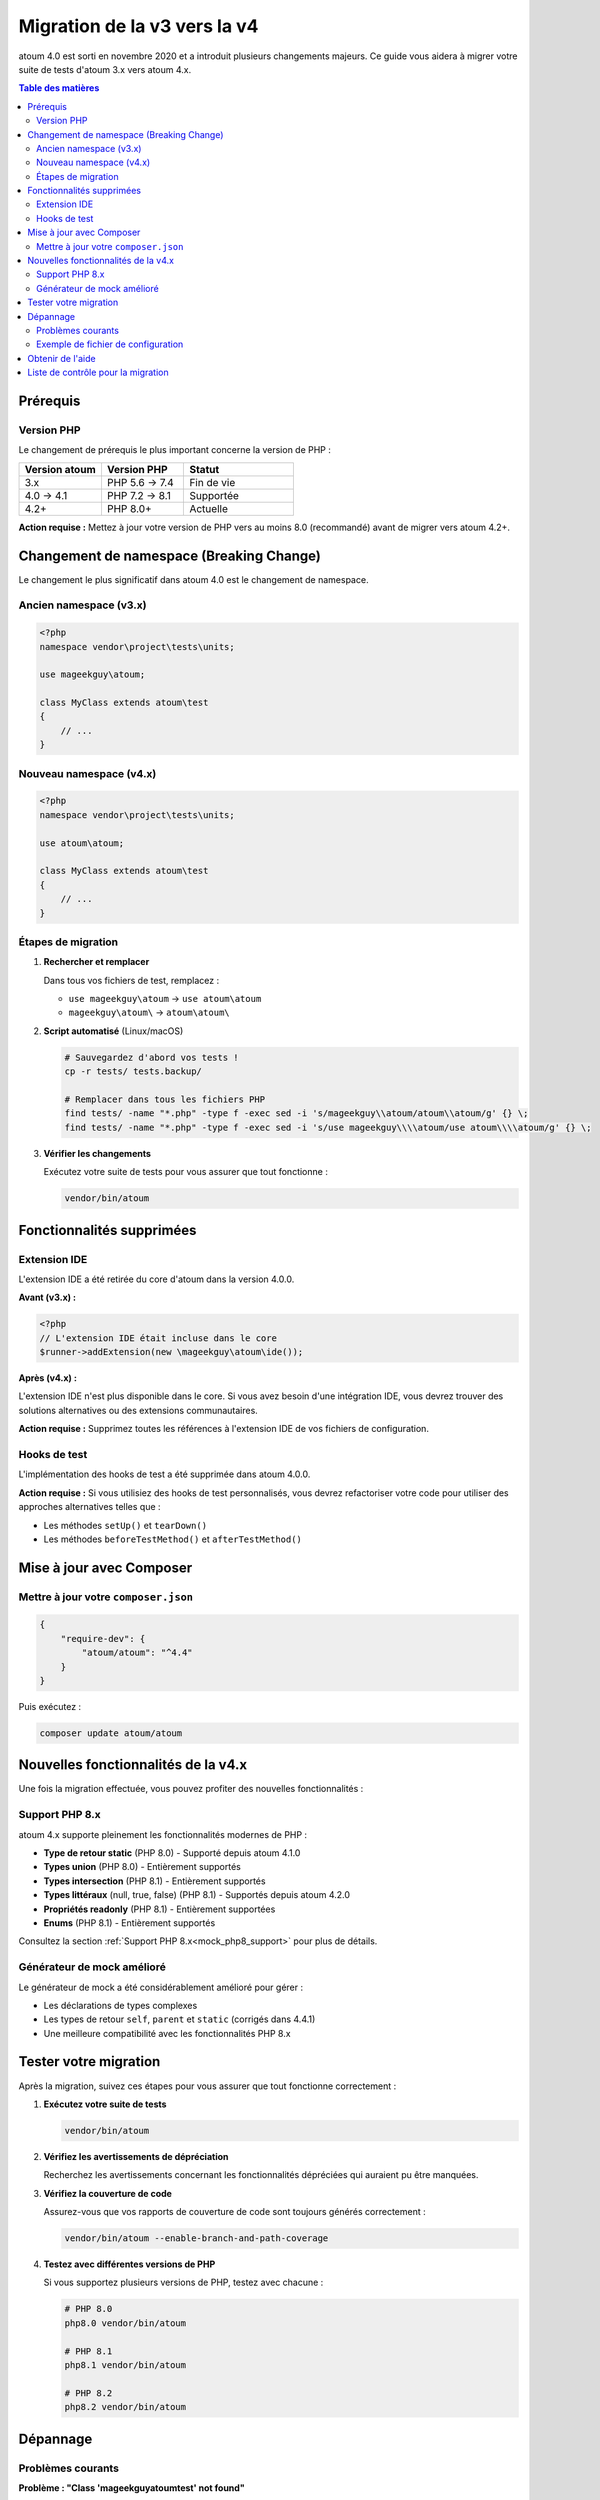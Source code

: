 .. _upgrading:

Migration de la v3 vers la v4
##############################

atoum 4.0 est sorti en novembre 2020 et a introduit plusieurs changements majeurs. Ce guide vous aidera à migrer votre suite de tests d'atoum 3.x vers atoum 4.x.

.. contents:: Table des matières
   :local:
   :depth: 2

.. _upgrading-requirements:

Prérequis
*********

Version PHP
===========

Le changement de prérequis le plus important concerne la version de PHP :

.. list-table::
   :header-rows: 1
   :widths: 30 30 40

   * - Version atoum
     - Version PHP
     - Statut
   * - 3.x
     - PHP 5.6 → 7.4
     - Fin de vie
   * - 4.0 → 4.1
     - PHP 7.2 → 8.1
     - Supportée
   * - 4.2+
     - PHP 8.0+
     - Actuelle

**Action requise :** Mettez à jour votre version de PHP vers au moins 8.0 (recommandé) avant de migrer vers atoum 4.2+.

.. _upgrading-namespace:

Changement de namespace (Breaking Change)
******************************************

Le changement le plus significatif dans atoum 4.0 est le changement de namespace.

Ancien namespace (v3.x)
=======================

.. code-block:: php

   <?php
   namespace vendor\project\tests\units;

   use mageekguy\atoum;

   class MyClass extends atoum\test
   {
       // ...
   }

Nouveau namespace (v4.x)
========================

.. code-block:: php

   <?php
   namespace vendor\project\tests\units;

   use atoum\atoum;

   class MyClass extends atoum\test
   {
       // ...
   }

Étapes de migration
===================

1. **Rechercher et remplacer**

   Dans tous vos fichiers de test, remplacez :

   - ``use mageekguy\atoum`` → ``use atoum\atoum``
   - ``mageekguy\atoum\`` → ``atoum\atoum\``

2. **Script automatisé** (Linux/macOS)

   .. code-block:: bash

      # Sauvegardez d'abord vos tests !
      cp -r tests/ tests.backup/

      # Remplacer dans tous les fichiers PHP
      find tests/ -name "*.php" -type f -exec sed -i 's/mageekguy\\atoum/atoum\\atoum/g' {} \;
      find tests/ -name "*.php" -type f -exec sed -i 's/use mageekguy\\\\atoum/use atoum\\\\atoum/g' {} \;

3. **Vérifier les changements**

   Exécutez votre suite de tests pour vous assurer que tout fonctionne :

   .. code-block:: bash

      vendor/bin/atoum

.. _upgrading-removed-features:

Fonctionnalités supprimées
***************************

Extension IDE
=============

L'extension IDE a été retirée du core d'atoum dans la version 4.0.0.

**Avant (v3.x) :**

.. code-block:: php

   <?php
   // L'extension IDE était incluse dans le core
   $runner->addExtension(new \mageekguy\atoum\ide());

**Après (v4.x) :**

L'extension IDE n'est plus disponible dans le core. Si vous avez besoin d'une intégration IDE, vous devrez trouver des solutions alternatives ou des extensions communautaires.

**Action requise :** Supprimez toutes les références à l'extension IDE de vos fichiers de configuration.

Hooks de test
=============

L'implémentation des hooks de test a été supprimée dans atoum 4.0.0.

**Action requise :** Si vous utilisiez des hooks de test personnalisés, vous devrez refactoriser votre code pour utiliser des approches alternatives telles que :

- Les méthodes ``setUp()`` et ``tearDown()``
- Les méthodes ``beforeTestMethod()`` et ``afterTestMethod()``

.. _upgrading-composer:

Mise à jour avec Composer
**************************

Mettre à jour votre ``composer.json``
======================================

.. code-block:: json

   {
       "require-dev": {
           "atoum/atoum": "^4.4"
       }
   }

Puis exécutez :

.. code-block:: bash

   composer update atoum/atoum

.. _upgrading-new-features:

Nouvelles fonctionnalités de la v4.x
*************************************

Une fois la migration effectuée, vous pouvez profiter des nouvelles fonctionnalités :

Support PHP 8.x
===============

atoum 4.x supporte pleinement les fonctionnalités modernes de PHP :

- **Type de retour static** (PHP 8.0) - Supporté depuis atoum 4.1.0
- **Types union** (PHP 8.0) - Entièrement supportés
- **Types intersection** (PHP 8.1) - Entièrement supportés
- **Types littéraux** (null, true, false) (PHP 8.1) - Supportés depuis atoum 4.2.0
- **Propriétés readonly** (PHP 8.1) - Entièrement supportées
- **Enums** (PHP 8.1) - Entièrement supportés

Consultez la section :ref:`Support PHP 8.x<mock_php8_support>` pour plus de détails.

Générateur de mock amélioré
============================

Le générateur de mock a été considérablement amélioré pour gérer :

- Les déclarations de types complexes
- Les types de retour ``self``, ``parent`` et ``static`` (corrigés dans 4.4.1)
- Une meilleure compatibilité avec les fonctionnalités PHP 8.x

.. _upgrading-testing:

Tester votre migration
***********************

Après la migration, suivez ces étapes pour vous assurer que tout fonctionne correctement :

1. **Exécutez votre suite de tests**

   .. code-block:: bash

      vendor/bin/atoum

2. **Vérifiez les avertissements de dépréciation**

   Recherchez les avertissements concernant les fonctionnalités dépréciées qui auraient pu être manquées.

3. **Vérifiez la couverture de code**

   Assurez-vous que vos rapports de couverture de code sont toujours générés correctement :

   .. code-block:: bash

      vendor/bin/atoum --enable-branch-and-path-coverage

4. **Testez avec différentes versions de PHP**

   Si vous supportez plusieurs versions de PHP, testez avec chacune :

   .. code-block:: bash

      # PHP 8.0
      php8.0 vendor/bin/atoum

      # PHP 8.1
      php8.1 vendor/bin/atoum

      # PHP 8.2
      php8.2 vendor/bin/atoum

.. _upgrading-troubleshooting:

Dépannage
*********

Problèmes courants
==================

**Problème : "Class 'mageekguy\atoum\test' not found"**

**Solution :** Vous avez manqué certains changements de namespace. Recherchez ``mageekguy`` dans votre code et remplacez par ``atoum\atoum``.

**Problème : "Composer cannot resolve dependencies"**

**Solution :** Vous avez peut-être d'autres packages qui dépendent d'atoum 3.x. Mettez à jour ces packages en premier ou vérifiez leur compatibilité avec atoum 4.x.

**Problème : "Les tests échouent après la migration"**

**Solution :** 
1. Vérifiez que tous les namespaces ont été mis à jour
2. Vérifiez la compatibilité de la version PHP
3. Passez en revue les fonctionnalités supprimées (extension IDE, hooks de test)
4. Vérifiez vos fichiers de configuration (``.atoum.php``)

Exemple de fichier de configuration
====================================

Mettez à jour votre fichier de configuration ``.atoum.php`` :

**Avant (v3.x) :**

.. code-block:: php

   <?php
   use mageekguy\atoum;

   $script->addDefaultReport();
   $runner->addTestsFromDirectory('tests/units');

**Après (v4.x) :**

.. code-block:: php

   <?php
   use atoum\atoum;

   $script->addDefaultReport();
   $runner->addTestsFromDirectory('tests/units');

.. _upgrading-help:

Obtenir de l'aide
*****************

Si vous rencontrez des problèmes pendant la migration :

- Consultez le `CHANGELOG <https://github.com/atoum/atoum/blob/master/CHANGELOG.md>`_ pour des informations détaillées sur les changements
- Visitez les `discussions GitHub <https://github.com/atoum/atoum/discussions>`_
- Ouvrez une issue sur `GitHub <https://github.com/atoum/atoum/issues>`_ si vous trouvez un bug

.. _upgrading-checklist:

Liste de contrôle pour la migration
************************************

Utilisez cette liste pour suivre votre progression de migration :

.. code-block:: text

   ☐ Mettre à jour PHP vers 8.0 ou supérieur
   ☐ Mettre à jour composer.json pour require atoum ^4.4
   ☐ Exécuter composer update
   ☐ Remplacer tous les mageekguy\atoum par atoum\atoum dans les fichiers de test
   ☐ Mettre à jour le fichier de configuration .atoum.php
   ☐ Supprimer les références à l'extension IDE (le cas échéant)
   ☐ Refactoriser le code utilisant les hooks de test (le cas échéant)
   ☐ Exécuter la suite de tests et vérifier que tous les tests passent
   ☐ Vérifier les rapports de couverture de code
   ☐ Mettre à jour la configuration CI/CD si nécessaire
   ☐ Mettre à jour la documentation/README
   ☐ Commiter les changements

.. note::
   La migration de la v3 vers la v4 est simple pour la plupart des projets. Le changement principal est le namespace, qui peut être géré avec une simple opération de recherche et remplacement.

